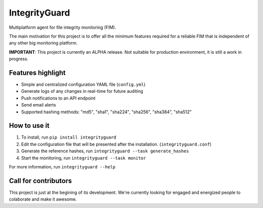 ==============
IntegrityGuard
==============

.. image:: https://img.shields.io/pypi/v/integrityguard.svg
        :target: https://pypi.python.org/pypi/integrityguard

.. image:: https://img.shields.io/badge/Contributor%20Covenant-2.1-4baaaa.svg
     :target: code_of_conduct.md
     :alt: Contributor Covenant

Multiplatform agent for file integrity monitoring (FIM).

The main motivation for this project is to offer all the minimum features required for a reliable FIM that is independent of any other big monitoring platform.

**IMPORTANT**: This project is currently an ALPHA release. Not suitable for production environment, it is still a work in progress.

Features highlight
--------------------

* Simple and centralized configuration YAML file (``config.yml``)
* Generate logs of any changes in real-time for future auditing
* Push notifications to an API endpoint
* Send email alerts
* Supported hashing methods: "md5", "sha1", "sha224", "sha256", "sha384", "sha512"

How to use it
----------------------

1. To install, run ``pip install integrityguard``
2. Edit the configuration file that will be presented after the installation. (``integrityguard.conf``)
3. Generate the reference hashes, run ``integrityguard --task generate_hashes``
4. Start the monitoring, run ``integrityguard --task monitor``

For more information, run ``integrityguard --help``

Call for contributors
----------------------

This project is just at the begining of its development. We're currently looking for engaged and energized people to colaborate and make it awesome.


